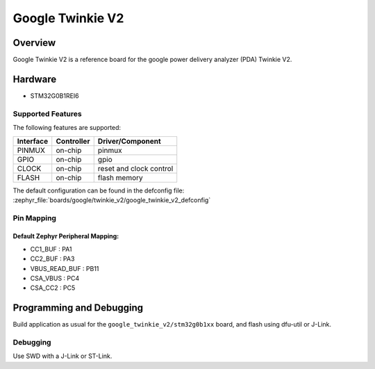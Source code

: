 .. _google_twinkie_v2_board:

Google Twinkie V2
#################

Overview
********

Google Twinkie V2 is a reference board for the google power delivery analyzer
(PDA) Twinkie V2.

Hardware
********

- STM32G0B1REI6

Supported Features
==================

The following features are supported:

+-----------+------------+-------------------------------------+
| Interface | Controller | Driver/Component                    |
+===========+============+=====================================+
| PINMUX    | on-chip    | pinmux                              |
+-----------+------------+-------------------------------------+
| GPIO      | on-chip    | gpio                                |
+-----------+------------+-------------------------------------+
| CLOCK     | on-chip    | reset and clock control             |
+-----------+------------+-------------------------------------+
| FLASH     | on-chip    | flash memory                        |
+-----------+------------+-------------------------------------+

The default configuration can be found in the defconfig file:
:zephyr_file:`boards/google/twinkie_v2/google_twinkie_v2_defconfig`

Pin Mapping
===========

Default Zephyr Peripheral Mapping:
----------------------------------
- CC1_BUF : PA1
- CC2_BUF : PA3
- VBUS_READ_BUF : PB11
- CSA_VBUS : PC4
- CSA_CC2 : PC5

Programming and Debugging
*************************

Build application as usual for the ``google_twinkie_v2/stm32g0b1xx`` board, and flash
using dfu-util or J-Link.

Debugging
=========

Use SWD with a J-Link or ST-Link.
